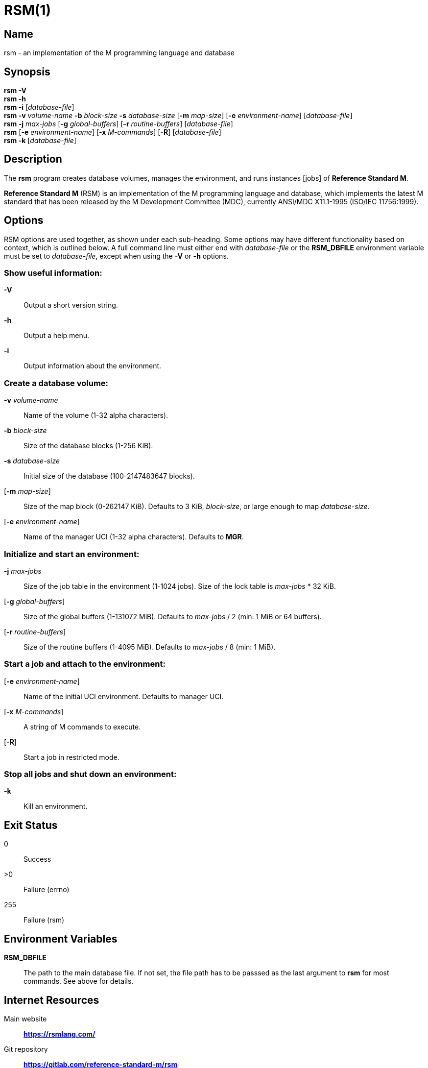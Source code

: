 ////
Package: Reference Standard M
File:    doc/adoc/rsm.adoc
Summary: rsm program documentation

David Wicksell <dlw@linux.com>
Copyright © 2024 Fourth Watch Software LC
https://gitlab.com/Reference-Standard-M/rsm

Permission is granted to copy, distribute and/or modify this document under
the terms of the GNU Free Documentation License, Version 1.3 or any later
version published by the Free Software Foundation; with no Invariant
Sections, with no Front-Cover texts, and with no Back-Cover Texts.

You should have received a copy of the GNU Free Documentation License along
with this program. If not, see https://www.gnu.org/licenses/.

SPDX-FileCopyrightText:  © 2024 David Wicksell <dlw@linux.com>
SPDX-License-Identifier: GFDL-1.3-no-invariants-or-later
////

= RSM(1)

== Name

rsm - an implementation of the M programming language and database

== Synopsis

*rsm -V* +
*rsm -h* +
*rsm -i* [_database-file_] +
*rsm -v* _volume-name_ *-b* _block-size_ *-s* _database-size_ [*-m*
_map-size_] [*-e* _environment-name_] [_database-file_] +
*rsm -j* _max-jobs_ [*-g* _global-buffers_] [*-r* _routine-buffers_]
[_database-file_] +
*rsm* [*-e* _environment-name_] [*-x* _M-commands_] [*-R*]
[_database-file_] +
*rsm -k* [_database-file_]

== Description

The *rsm* program creates database volumes, manages the environment, and
runs instances [jobs] of *Reference Standard M*.

*Reference Standard M* (RSM) is an implementation of the M programming
language and database, which implements the latest M standard that has
been released by the M Development Committee (MDC), currently ANSI/MDC
X11.1-1995 (ISO/IEC 11756:1999).

== Options

RSM options are used together, as shown under each sub-heading. Some
options may have different functionality based on context, which is
outlined below. A full command line must either end with _database-file_
or the *RSM_DBFILE* environment variable must be set to _database-file_,
except when using the *-V* or *-h* options.

=== Show useful information:

*-V*::
  Output a short version string.
*-h*::
  Output a help menu.
*-i*::
  Output information about the environment.

=== Create a database volume:

*-v* _volume-name_::
  Name of the volume (1-32 alpha characters).
*-b* _block-size_::
  Size of the database blocks (1-256 KiB).
*-s* _database-size_::
  Initial size of the database (100-2147483647 blocks).
[*-m* _map-size_]::
  Size of the map block (0-262147 KiB). Defaults to 3 KiB, _block-size_,
  or large enough to map _database-size_.
[*-e* _environment-name_]::
  Name of the manager UCI (1-32 alpha characters). Defaults to *MGR*.

=== Initialize and start an environment:

*-j* _max-jobs_::
  Size of the job table in the environment (1-1024 jobs). Size of the
  lock table is _max-jobs_ * 32 KiB.
[*-g* _global-buffers_]::
  Size of the global buffers (1-131072 MiB). Defaults to _max-jobs_ / 2
  (min: 1 MiB or 64 buffers).
[*-r* _routine-buffers_]::
  Size of the routine buffers (1-4095 MiB). Defaults to _max-jobs_ / 8
  (min: 1 MiB).

=== Start a job and attach to the environment:

[*-e* _environment-name_]::
  Name of the initial UCI environment. Defaults to manager UCI.
[*-x* _M-commands_]::
  A string of M commands to execute.
[*-R*]::
  Start a job in restricted mode.

=== Stop all jobs and shut down an environment:

*-k*::
  Kill an environment.

== Exit Status

0::
  Success
>0::
  Failure (errno)
255::
  Failure (rsm)

== Environment Variables

*RSM_DBFILE*::
  The path to the main database file. If not set, the file path has to
  be passsed as the last argument to *rsm* for most commands. See above
  for details.

== Internet Resources

Main website:::
  *https://rsmlang.com/*
Git repository:::
  *https://gitlab.com/reference-standard-m/rsm*
Company website:::
  *https://www.fourthwatchsoftware.com/*

== Author

David Wicksell <dlw@linux.com>

== Copyright

This man page is for *Reference Standard M* +
Copyright © 2020-2024 Fourth Watch Software LC

== Code License

This program is free software: you can redistribute it and/or modify it
under the terms of the GNU Affero General Public License (AGPL) as
published by the Free Software Foundation, either version 3 of the
License, or (at your option) any later version.

This program is distributed in the hope that it will be useful, but
WITHOUT ANY WARRANTY; without even the implied warranty of
MERCHANTABILITY or FITNESS FOR A PARTICULAR PURPOSE. See the GNU Affero
General Public License for more details.

You should have received a copy of the GNU Affero General Public License
along with this program. If not, see *https://www.gnu.org/licenses/*.

== Document License

Permission is granted to copy, distribute and/or modify this document
under the terms of the GNU Free Documentation License, Version 1.3 or
any later version published by the Free Software Foundation; with no
Invariant Sections, with no Front-Cover texts, and with no Back-Cover
Texts.

You should have received a copy of the GNU Free Documentation License
along with this program. If not, see *https://www.gnu.org/licenses/*.

== Bugs

Check the issue tracker at
*https://gitlab.com/reference-standard-m/rsm/-/issues* for information
on currently documented bugs.
